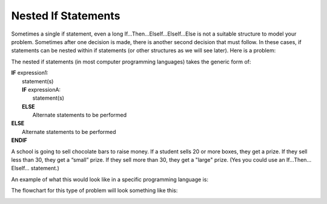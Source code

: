 .. _nested-if-statements:

Nested If Statements
====================

Sometimes a single if statement, even a long If…Then…ElseIf…ElseIf…Else is not a suitable structure to model your problem. Sometimes after one decision is made, there is another second decision that must follow. In these cases, if statements can be nested within if statements (or other structures as we will see later). Here is a problem:

The nested if statements (in most computer programming languages) takes the generic form of:

| **IF** expression1:
|    statement(s)
|    **IF** expressionA:
|        statement(s)
|    **ELSE**
|        Alternate statements to be performed
| **ELSE**
|     Alternate statements to be performed
| **ENDIF**

A school is going to sell chocolate bars to raise money. If a student sells 20 or more boxes, they get a prize. If they sell less than 30, they get a “small” prize. If they sell more than 30, they get a "large" prize. (Yes you could use an If…Then…ElseIf… statement.)

An example of what this would look like in a specific programming language is:

.. tabs::

  .. group-tab:: C++

    .. code-block:: C++

      // Copyright (c) 2019 St. Mother Teresa HS All rights reserved.
      //
      // Created by: Mr. Coxall
      // Created on: Sep 2019
      // This program uses a nested if statement

      #include <iostream>
      #include <string>

      main() {
          // this function uses a nested if statement
          int cookiesSold;

          // input
          std::cout << "Enter the number of boxes of cookies you sold: ";
          std::cin >> cookiesSold;

          // process & output
          if (cookiesSold >= 20) {
              if (cookiesSold < 30) {
                  std::cout << "You get a small prize";
              } else {
                  std::cout << "You get a large prize";
              }
          } else{
              std::cout << "No prize";
          }
      }


  .. group-tab:: Go

    .. code-block:: Go

      // nested if example

  .. group-tab:: Java

    .. code-block:: Java

      // nested if example

  .. group-tab:: JavaScript

    .. code-block:: JavaScript

      // nested if example

  .. group-tab:: Python3

    .. code-block:: Python

      #!/usr/bin/env python3

      # Created by: Mr. Coxall
      # Created on: Sep 2019
      # This program uses a nested if statement


      def main():
          # this function uses a nested if statement

          # input
          cookies_sold = int(input("Enter the number of boxes of cookies you sold: "))
          print("")

          # process & output
          if cookies_sold >= 20:
              if cookies_sold < 30:
                  print("You get a small prize")
              else:
                  print("You get a large prize")
          else:
              print("No prize")


      if __name__ == "__main__":
          main()


  .. group-tab:: Ruby

    .. code-block:: Ruby

      // nested if example

  .. group-tab:: Swift

    .. code-block:: Swift

      // nested if example


The flowchart for this type of problem will look something like this:

.. image:: ./images/nested-if-statement.png
   :alt: Nested If Statement Flowchart
   :align: center 